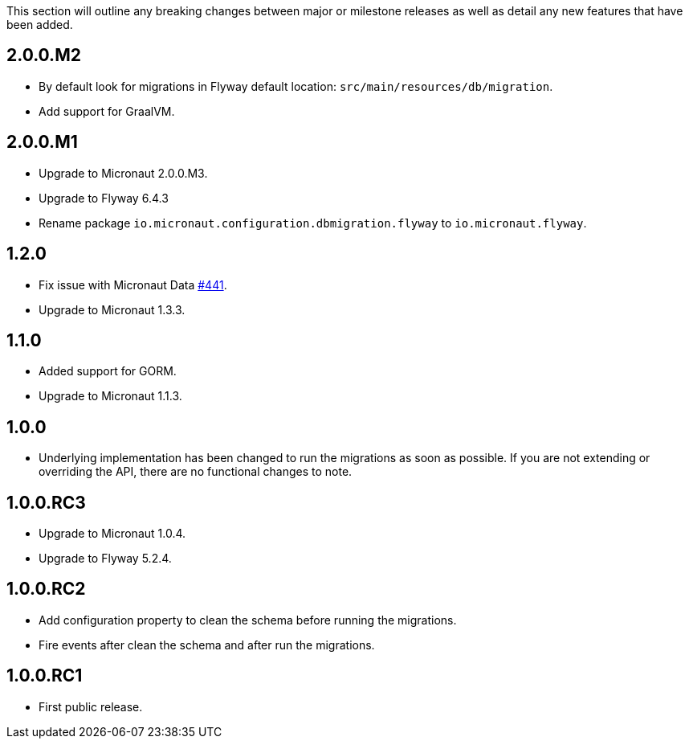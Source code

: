 This section will outline any breaking changes between major or milestone releases as well as detail any new features that have been added.

== 2.0.0.M2

* By default look for migrations in Flyway default location: `src/main/resources/db/migration`.
* Add support for GraalVM.

== 2.0.0.M1

* Upgrade to Micronaut 2.0.0.M3.
* Upgrade to Flyway 6.4.3
* Rename package `io.micronaut.configuration.dbmigration.flyway` to `io.micronaut.flyway`.

== 1.2.0

* Fix issue with Micronaut Data https://github.com/micronaut-projects/micronaut-data/issues/441[#441].
* Upgrade to Micronaut 1.3.3.

== 1.1.0

* Added support for GORM.
* Upgrade to Micronaut 1.1.3.

== 1.0.0

* Underlying implementation has been changed to run the migrations as soon as possible. If you are not extending or overriding the API, there are no functional changes to note.


== 1.0.0.RC3

* Upgrade to Micronaut 1.0.4.
* Upgrade to Flyway 5.2.4.

== 1.0.0.RC2

* Add configuration property to clean the schema before running the migrations.
* Fire events after clean the schema and after run the migrations.

== 1.0.0.RC1

* First public release.
